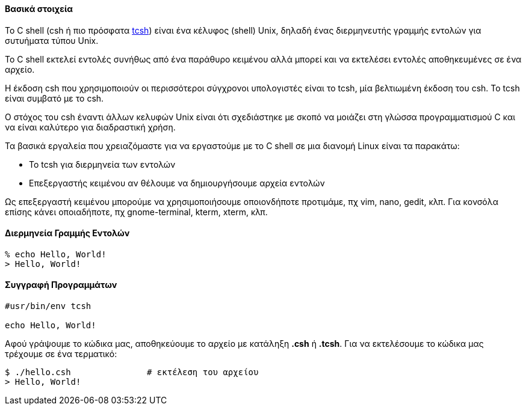 Βασικά στοιχεία
^^^^^^^^^^^^^^^

Το C shell (csh ή πιο πρόσφατα http://www.tcsh.org/Welcome[tcsh]) είναι 
ένα κέλυφος (shell) Unix, δηλαδή
ένας διερμηνευτής γραμμής εντολών για συτυήματα τύπου Unix.

Το C shell εκτελεί εντολές συνήθως από ένα παράθυρο κειμένου αλλά μπορεί
και να εκτελέσει εντολές αποθηκευμένες σε ένα αρχείο.

Η έκδοση csh που χρησιμοποιούν οι περισσότεροι σύγχρονοι υπολογιστές είναι
το tcsh, μία βελτιωμένη έκδοση του csh. Το tcsh είναι συμβατό με το csh.

Ο στόχος του csh έναντι άλλων κελυφών Unix είναι ότι σχεδιάστηκε με σκοπό
να μοιάζει στη γλώσσα προγραμματισμού C και να είναι καλύτερο για διαδραστική
χρήση.

Τα βασικά εργαλεία που χρειαζόμαστε για να εργαστούμε με το C shell σε μια διανομή
Linux είναι τα παρακάτω:

 * Το tcsh για διερμηνεία των εντολών
 * Επεξεργαστής κειμένου αν θέλουμε να δημιουργήσουμε αρχεία εντολών

Ως επεξεργαστή κειμένου μπορούμε να χρησιμοποιήσουμε οποιονδήποτε προτιμάμε, πχ
vim, nano, gedit, κλπ. Για κονσόλα επίσης κάνει οποιαδήποτε, πχ gnome-terminal,
kterm, xterm, κλπ.

Διερμηνεία Γραμμής Εντολών
^^^^^^^^^^^^^^^^^^^^^^^^^^

[source,c]
----
% echo Hello, World!
> Hello, World!
----

Συγγραφή Προγραμμάτων
^^^^^^^^^^^^^^^^^^^^^

[source,c]
---------------------------------------------------------------------
#usr/bin/env tcsh

echo Hello, World!
---------------------------------------------------------------------

Αφού γράψουμε το κώδικα μας, αποθηκεύουμε το αρχείο με κατάληξη *.csh* ή *.tcsh*.
Για να εκτελέσουμε το κώδικα μας τρέχουμε σε ένα τερματικό:

[source,shell]
$ ./hello.csh               # εκτέλεση του αρχείου
> Hello, World!

